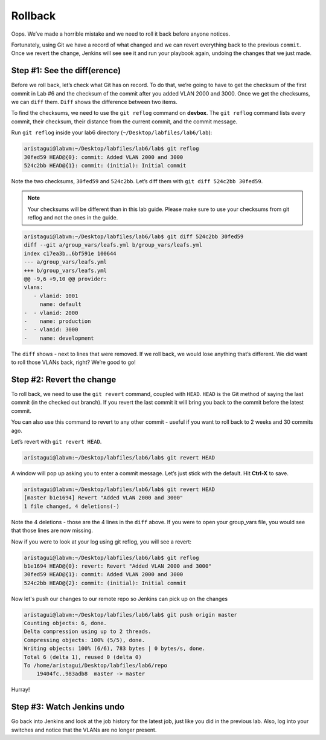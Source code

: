 Rollback
========

Oops. We’ve made a horrible mistake and we need to roll it back before
anyone notices.

Fortunately, using Git we have a record of what changed and we can
revert everything back to the previous ``commit``. Once we revert the change,
Jenkins will see see it and run your playbook again, undoing the changes
that we just made.

Step #1: See the diff(erence)
~~~~~~~~~~~~~~~~~~~~~~~~~~~~~

Before we roll back, let’s check what Git has on record. To do that,
we’re going to have to get the checksum of the first commit in Lab #6
and the checksum of the commit after you added VLAN 2000 and 3000. Once
we get the checksums, we can ``diff`` them. ``Diff`` shows the difference between
two items.

To find the checksums, we need to use the ``git reflog`` command
on **devbox**. The ``git reflog`` command lists every commit, their checksum, their
distance from the current commit, and the commit message.

Run ``git reflog`` inside your lab6 directory (``~/Desktop/labfiles/lab6/lab``):

.. code-block:: bash

    aristagui@labvm:~/Desktop/labfiles/lab6/lab$ git reflog
    30fed59 HEAD@{0}: commit: Added VLAN 2000 and 3000
    524c2bb HEAD@{1}: commit: (initial): Initial commit

Note the two checksums, ``30fed59`` and ``524c2bb``. Let’s diff them with ``git diff
524c2bb 30fed59``.

.. note:: Your checksums will be different than in this lab guide. Please
          make sure to use your checksums from git reflog and not the ones in
          the guide.

.. code-block:: bash

    aristagui@labvm:~/Desktop/labfiles/lab6/lab$ git diff 524c2bb 30fed59
    diff --git a/group_vars/leafs.yml b/group_vars/leafs.yml
    index c17ea3b..6bf591e 100644
    --- a/group_vars/leafs.yml
    +++ b/group_vars/leafs.yml
    @@ -9,6 +9,10 @@ provider:
    vlans:
       - vlanid: 1001
         name: default
    -  - vlanid: 2000
    -    name: production
    -  - vlanid: 3000
    -    name: development

The ``diff`` shows - next to lines that were removed. If we roll back, we would
lose anything that’s different. We did want to roll those VLANs back,
right? We’re good to go!

Step #2: Revert the change
~~~~~~~~~~~~~~~~~~~~~~~~~~

To roll back, we need to use the ``git revert`` command, coupled
with ``HEAD``. ``HEAD`` is the Git method of saying the last commit (in the
checked out branch). If you revert the last commit it will bring you
back to the commit before the latest commit.

You can also use this command to revert to any other commit - useful if
you want to roll back to 2 weeks and 30 commits ago.

Let’s revert with ``git revert HEAD``.

.. code-block:: bash

    aristagui@labvm:~/Desktop/labfiles/lab6/lab$ git revert HEAD

A window will pop up asking you to enter a commit message. Let’s just
stick with the default. Hit **Ctrl-X** to save.

.. code-block:: bash

    aristagui@labvm:~/Desktop/labfiles/lab6/lab$ git revert HEAD
    [master b1e1694] Revert "Added VLAN 2000 and 3000"
    1 file changed, 4 deletions(-)

Note the 4 deletions - those are the 4 lines in the ``diff`` above. If you
were to open your group_vars file, you would see that those lines are
now missing.

Now if you were to look at your log using git reflog, you will see a
revert:

.. code-block:: bash

    aristagui@labvm:~/Desktop/labfiles/lab6/lab$ git reflog
    b1e1694 HEAD@{0}: revert: Revert "Added VLAN 2000 and 3000"
    30fed59 HEAD@{1}: commit: Added VLAN 2000 and 3000
    524c2bb HEAD@{2}: commit: (initial): Initial commit

Now let's push our changes to our remote repo so Jenkins can pick up on the changes

.. code-block:: bash

    aristagui@labvm:~/Desktop/labfiles/lab6/lab$ git push origin master
    Counting objects: 6, done.
    Delta compression using up to 2 threads.
    Compressing objects: 100% (5/5), done.
    Writing objects: 100% (6/6), 783 bytes | 0 bytes/s, done.
    Total 6 (delta 1), reused 0 (delta 0)
    To /home/aristagui/Desktop/labfiles/lab6/repo
        19404fc..983adb8  master -> master

Hurray!

Step #3: Watch Jenkins undo
~~~~~~~~~~~~~~~~~~~~~~~~~~~

Go back into Jenkins and look at the job history for the latest job,
just like you did in the previous lab. Also, log into your switches and
notice that the VLANs are no longer present.